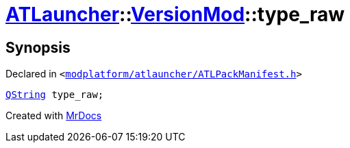 [#ATLauncher-VersionMod-type_raw]
= xref:ATLauncher.adoc[ATLauncher]::xref:ATLauncher/VersionMod.adoc[VersionMod]::type&lowbar;raw
:relfileprefix: ../../
:mrdocs:


== Synopsis

Declared in `&lt;https://github.com/PrismLauncher/PrismLauncher/blob/develop/launcher/modplatform/atlauncher/ATLPackManifest.h#L99[modplatform&sol;atlauncher&sol;ATLPackManifest&period;h]&gt;`

[source,cpp,subs="verbatim,replacements,macros,-callouts"]
----
xref:QString.adoc[QString] type&lowbar;raw;
----



[.small]#Created with https://www.mrdocs.com[MrDocs]#
